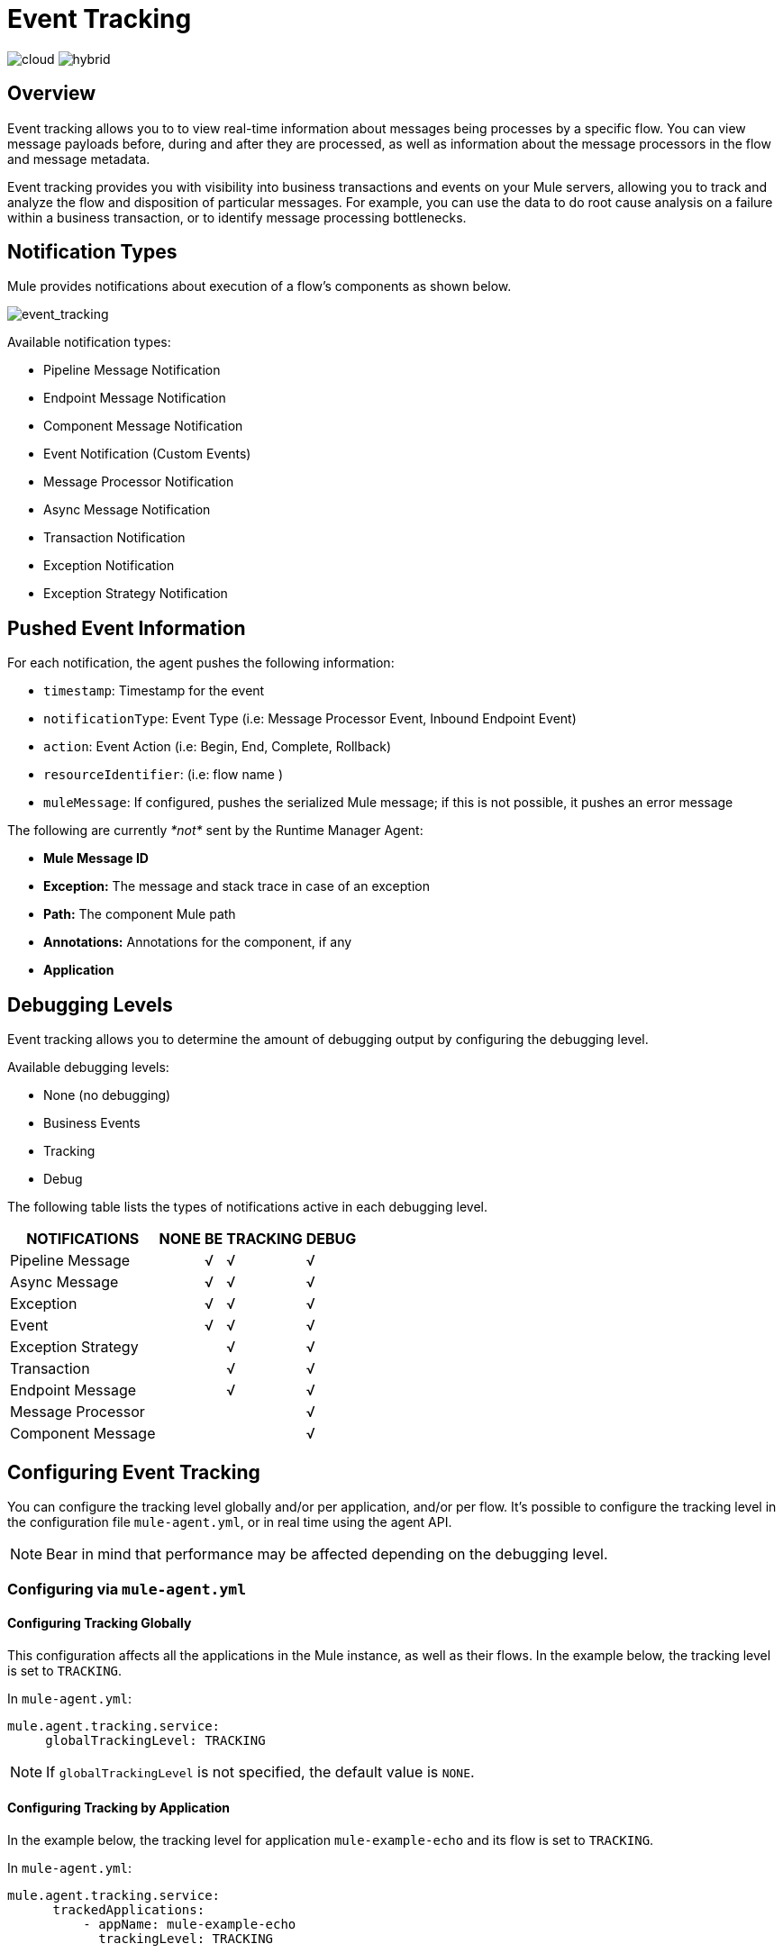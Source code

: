 = Event Tracking
:keywords: agent, mule, esb, servers, monitor, notifications, external systems, third party, get status, metrics

image:logo-cloud-active.png[cloud]
image:logo-hybrid-disabled.png[hybrid]

== Overview

Event tracking allows you to to view real-time information about messages being processes by a specific flow. You can view message payloads before, during and after they are processed, as well as information about the message processors in the flow and message metadata.

Event tracking provides you with visibility into business transactions and events on your Mule servers, allowing you to track and analyze the flow and disposition of particular messages. For example, you can use the data to do root cause analysis on a failure within a business transaction, or to identify message processing bottlenecks.

== Notification Types

Mule provides notifications about execution of a flow's components as shown below.

image:event_tracking.png[event_tracking]

Available notification types:

* Pipeline Message Notification
* Endpoint Message Notification
* Component Message Notification
* Event Notification (Custom Events)
* Message Processor Notification
* Async Message Notification
* Transaction Notification
* Exception Notification
* Exception Strategy Notification

== Pushed Event Information

For each notification, the agent pushes the following information:

* `timestamp`: Timestamp for the event
* `notificationType`: Event Type (i.e: Message Processor Event, Inbound Endpoint Event)
* `action`: Event Action (i.e: Begin, End, Complete, Rollback)
* `resourceIdentifier`: (i.e: flow name )
* `muleMessage`: If configured, pushes the serialized Mule message; if this is not possible, it pushes an error message

The following are currently _*not*_ sent by the Runtime Manager Agent:

* *Mule Message ID*
* *Exception:* The message and stack trace in case of an exception
* *Path:* The component Mule path
* *Annotations:* Annotations for the component, if any
* *Application*

== Debugging Levels

Event tracking allows you to determine the amount of debugging output by configuring the debugging level.

Available debugging levels:

* None (no debugging)
* Business Events
* Tracking
* Debug

The following table lists the types of notifications active in each debugging level.

[%header%autowidth.spread]
|===
|NOTIFICATIONS |NONE |BE |TRACKING |DEBUG
|Pipeline Message |  |√ |√ |√
|Async Message |  |√ |√ |√
|Exception |  |√ |√ |√
|Event |  |√ |√ |√
|Exception Strategy |  |  |√ |√
|Transaction |  |  |√ |√
|Endpoint Message |  |  |√ |√
|Message Processor |  |  |  |√
|Component Message |  |  |  |√
|===

== Configuring Event Tracking

You can configure the tracking level globally and/or per application, and/or per flow. It's possible to configure the tracking level in the configuration file `mule-agent.yml`, or in real time using the agent API.

[NOTE]
Bear in mind that performance may be affected depending on the debugging level.

=== Configuring via `mule-agent.yml`

==== Configuring Tracking Globally

This configuration affects all the applications in the Mule instance, as well as their flows. In the example below, the tracking level is set to `TRACKING`.

In `mule-agent.yml`:

[source, yaml, linenums]
----
mule.agent.tracking.service:
     globalTrackingLevel: TRACKING
----

[NOTE]
If `globalTrackingLevel` is not specified, the default value is `NONE`.

==== Configuring Tracking by Application

In the example below, the tracking level for application `mule-example-echo` and its flow is set to `TRACKING`.

In `mule-agent.yml`:

[source, yaml, linenums]
----
mule.agent.tracking.service:
      trackedApplications:
          - appName: mule-example-echo
            trackingLevel: TRACKING
----

==== Configuring Tracking by Application Flow

In the example below, different tracking levels are set for specific flows in application `mule-example-echo`. Tracking level `TRACKING` is set for the whole application, but tracking level `DEBUG` is set for the flow `EchoFlow`.

In `mule-agent.yml`:
[source, yaml, linenums]
----
mule.agent.tracking.service:
    trackedApplications:
        - appName: mule-example-echo
          trackingLevel: TRACKING
          trackedFlows:
              - flowName: EchoFlow
                trackingLevel: DEBUG
----

=== Setting Complex Tracking Configurations

This example sets the following configuration:

* Application `mule-example-echo`:
+
image:event_tracking.png[event_tracking.png]
** Level `TRACKING `for application
** Level `DEBUG` for flow `EchoFlow`
* All other applications in the Mule instance, and their flows: +
** Level Business Event (`BE`)

In `mule-agent.yml`:
[source, yaml, linenums]
----
mule.agent.tracking.service:
    globalTrackingLevel: BE
    trackedApplications:
        - appName: mule-example-echo
          trackingLevel: TRACKING
          trackedFlows:
              - flowName: EchoFlow
                trackingLevel: DEBUG
----

=== Configuring Via the Agent API During Runtime

The agent API allows you to change the agent tracking configuration during runtime.

==== Retrieving the Current Configuration

This below retrieves the information about the tracking service. The retrieved information includes the configurable fields with their current values.

*Request:*
----
GET <Runtime Manager Agent URL>/mule/agent/mule.agent.tracking.service
----

*Response:*
[source, json, linenums]
----
"configurableFields": [
    {
      "name": "globalTrackingLevel",
      "valueType": "com.mulesoft.agent.services.tracking.TrackingLevel",
      "value": "NONE",
      "configurableType": "DYNAMIC",
      "description": ""
    },
    {
      "name": "trackedApplications",
      "valueType": "[Lcom.mulesoft.agent.services.tracking.TrackedApplication;",
      "value": [],
      "configurableType": "DYNAMIC",
      "description": ""
    }
  ],
  "injectedHandlers": [
    {
      "name": "com.mulesoft.agent.handlers.internal.InternalTrackingNotificationHandler",
      "path": "/mule/agent/tracking.notification.internal.message.handler/configuration",
      "type": "class com.mulesoft.agent.domain.tracking.AgentTrackingNotification"
    }
  ],
  "serviceHandlerTypes": [
    "class com.mulesoft.agent.domain.tracking.AgentTrackingNotification"
  ]
}
----

==== Modifying the Current Configuration

To modify the current configuration during runtime, send a request with the JSON representation of the desired configuration. This representation will override the current configuration. Any fields not included in the JSON representation will retain their current values.

The following example request overrides the `globalTrackingLevel` and `trackedApplications` fields. All other fields are left unchanged.

*Request:*
[source, json, linenums]
----
PATCH <Runtime Manager Agent URL>/mule/agent/mule.agent.tracking.service HTTP/1.1

{
  "globalTrackingLevel": "BE",
  "trackedApplications": [
  {
    "appName": "mule-example-echo",
    "trackingLevel": "DEBUG",
    "trackedFlows": [
    {
      "flowName": "EchoFlow",
      "trackingLevel": "TRACKING"
    }
    ]
  }
  ]
}
----

*Response:*
[source, json, linenums]
----
{
  "configurableFields": [
  {
    "name": "globalTrackingLevel",
    "valueType": "com.mulesoft.agent.services.tracking.TrackingLevel",
    "value": "BE",
    "configurableType": "DYNAMIC",
    "description": ""
    },
    {
      "name": "trackedApplications",
      "valueType": "[Lcom.mulesoft.agent.services.tracking.TrackedApplication;",
      "value": [
      {
        "appName": "mule-example-echo",
        "trackingLevel": "DEBUG",
        "trackedFlows": [
        {
          "flowName": "EchoFlow",
          "trackingLevel": "TRACKING"
        }
        ]
      }
      ],
      "configurableType": "DYNAMIC",
      "description": ""
    }
    ],
    "injectedHandlers": [
    {
      "name": "com.mulesoft.agent.handlers.internal.InternalTrackingNotificationHandler",
      "path": "/mule/agent/tracking.notification.internal.message.handler/configuration",
      "type": "class com.mulesoft.agent.domain.tracking.AgentTrackingNotification"
    }
    ],
    "serviceHandlerTypes": [
    "class com.mulesoft.agent.domain.tracking.AgentTrackingNotification"
    ]
  }
----
